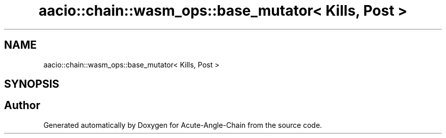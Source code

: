.TH "aacio::chain::wasm_ops::base_mutator< Kills, Post >" 3 "Sun Jun 3 2018" "Acute-Angle-Chain" \" -*- nroff -*-
.ad l
.nh
.SH NAME
aacio::chain::wasm_ops::base_mutator< Kills, Post >
.SH SYNOPSIS
.br
.PP


.SH "Author"
.PP 
Generated automatically by Doxygen for Acute-Angle-Chain from the source code\&.
